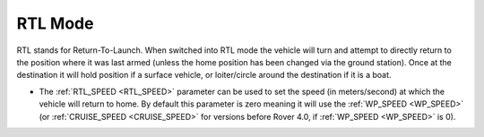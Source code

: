 .. _rtl-mode:

========
RTL Mode
========

RTL stands for Return-To-Launch.  When switched into RTL mode the vehicle will turn and attempt to directly return to the position where it was last armed (unless the home position has been changed via the ground station). Once at the destination it will hold position if a surface vehicle, or loiter/circle around the destination if it is a boat.

-  The :ref:`RTL_SPEED <RTL_SPEED>` parameter can be used to set the speed (in meters/second) at which the vehicle will return to home.  By default this parameter is zero meaning it will use the :ref:`WP_SPEED <WP_SPEED>` (or :ref:`CRUISE_SPEED <CRUISE_SPEED>` for versions before Rover 4.0, if :ref:`WP_SPEED <WP_SPEED>` is 0).
